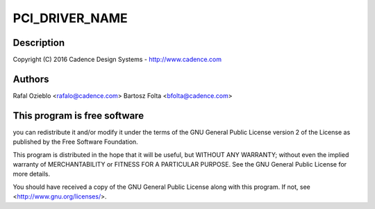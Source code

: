 .. -*- coding: utf-8; mode: rst -*-
.. src-file: drivers/net/ethernet/cadence/macb_pci.c

.. _`pci_driver_name`:

PCI_DRIVER_NAME
===============

.. c:function::  PCI_DRIVER_NAME()

.. _`pci_driver_name.description`:

Description
-----------

Copyright (C) 2016 Cadence Design Systems - http://www.cadence.com

.. _`pci_driver_name.authors`:

Authors
-------

Rafal Ozieblo <rafalo@cadence.com>
Bartosz Folta <bfolta@cadence.com>

.. _`pci_driver_name.this-program-is-free-software`:

This program is free software
-----------------------------

you can redistribute it and/or modify
it under the terms of the GNU General Public License version 2  of
the License as published by the Free Software Foundation.

This program is distributed in the hope that it will be useful,
but WITHOUT ANY WARRANTY; without even the implied warranty of
MERCHANTABILITY or FITNESS FOR A PARTICULAR PURPOSE.  See the
GNU General Public License for more details.

You should have received a copy of the GNU General Public License
along with this program.  If not, see <http://www.gnu.org/licenses/>.

.. This file was automatic generated / don't edit.

